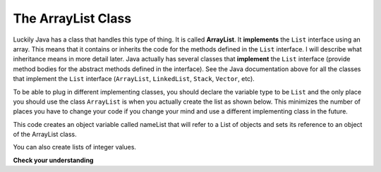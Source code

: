 .. qnum::
   :prefix: 8-3-
   :start: 1
     
The ArrayList Class
===================

..	index::
    single: ArrayList
    single: implements
	pair: list; ArrayList

Luckily Java has a class that handles this type of thing.  It is called **ArrayList**.  It **implements** the ``List`` interface using an array.  This means that it contains or inherits the code for the methods defined in the ``List`` interface.  I will describe what inheritance means in more detail later.  Java actually has several classes that **implement** the ``List`` interface (provide method bodies for the abstract methods defined in the interface).  See the Java documentation above for all the classes that implement the ``List`` interface (``ArrayList``, ``LinkedList``, ``Stack``, ``Vector``, etc).    

To be able to plug in different implementing classes, you should declare the variable type to be ``List`` and the only place you should use the class ``ArrayList`` is when you actually create the list as shown below.  This minimizes the number of places you have to change your code if you change your mind and use a different implementing class in the future.  
 
.. activecode:: lcalastr
   :language: java

   import java.util.*;  // import all classes in this package.
   public class Test
   {
      public static void main(String[] arts)
      {
         List nameList = new ArrayList();
         nameList.add("Diego");
         nameList.add("Grace");
         nameList.add("Deja"); 
         System.out.println(nameList);
      }
   }

This code creates an object variable called nameList that will refer to a List of objects and sets its reference to an object of the ArrayList class.  

You can also create lists of integer values.

.. activecode:: lcalaint
   :language: java

   import java.util.*;  // import all classes in this package.
   public class Test
   {
      public static void main(String[] arts)
      {
         List list1 = new ArrayList();
         list1.add(new Integer(1));
         list1.add(new Integer(2));
         list1.set(1, new Integer(3));
         list1.add(1, new Integer(4));
         list1.add(new Integer(5));
         System.out.println(list1);
      }
   }


**Check your understanding**

.. mchoicemf:: qlib_2
   :answer_a: [1, 2, 3, 4, 5]
   :answer_b: [1, 2, 4, 5, 6]
   :answer_c: [1, 2, 5, 4, 6]
   :answer_d: [1, 5, 2, 4, 6]
   :correct: c
   :feedback_a: The set will replace the item at index 2 so this can not be right.
   :feedback_b: The add with an index of 2 and a value of 5 adds the 5 at index 2 not 3. Remember that the first index is 0.
   :feedback_c: The set will change the item at index 2 to 4.  The add of 5 at index 2 will move everything else to the right and insert 5.  The last add will be at the end of the list.
   :feedback_d: The add with an index of 2 and a value of 5 adds the 5 at index 2 not 1. Remember that the first index is 0.

   What will print when the following code executes?
   
   .. code-block:: java 
   
      List<Integer> list1 = new ArrayList<Integer>();
      list1.add(new Integer(1));
      list1.add(new Integer(2));
      list1.add(new Integer(3));
      list1.set(2, new Integer(4));
      list1.add(2, new Integer(5));
      list1.add(new Integer(6));
      System.out.println(list1);
   
.. mchoicemf:: qlib_3
   :answer_a: [2, 3]
   :answer_b: [1, 2, 3]
   :answer_c: [1, 2]
   :answer_d: [1, 3]
   :correct: d
   :feedback_a: The remove will remove the item at the given index.  
   :feedback_b: The item at index 1 will be removed and all the other values shifted left.
   :feedback_c: The 3 is at index 2.  The item at index 1 will be removed. 
   :feedback_d: The item at index 1 is removed and the 3 is moved left.  

   What will print when the following code executes?
   
   .. code-block:: java 
   
      List<Integer> list1 = new ArrayList<Integer>();
      list1.add(new Integer(1));
      list1.add(new Integer(2));
      list1.add(new Integer(3));
      list1.remove(1);
      System.out.println(list1);
      
.. mchoicemf:: qlib_4
   :answer_a: [1, 2, 3, 4, 5]
   :answer_b: [1, 2, 4, 5, 6]
   :answer_c: [1, 2, 5, 4, 6]
   :answer_d: [1, 5, 2, 4, 6]
   :correct: d
   :feedback_a: The set will replace the 3 at index 2 so this isn't correct.
   :feedback_b: The add with an index of 1 and a value of 5 adds the 5 at index 1 not 3. Remember that the first index is 0.
   :feedback_c: The set will change the item at index 2 to 4.  The add of 5 at index 1 will move everything else to the right and insert 5.  The last add will be at the end of the list.
   :feedback_d: Add without a index adds at the end, set will replace the item at that index, add with an index will move all current values at that index or beyond to the right.
  
   What will print when the following code executes?
   
   .. code-block:: java
   
      List<Integer> numList = new ArrayList<Integer>();
      numList.add(new Integer(1));
      numList.add(new Integer(2));
      numList.add(new Integer(3));
      numList.set(2,new Integer(4));
      numList.add(1, new Integer(5));
      numList.add(new Integer(6));
      System.out.println(numList);
      
